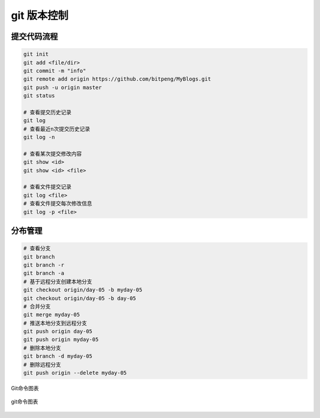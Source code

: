 git 版本控制
================

提交代码流程
--------------------

.. code:: shell

    git init
    git add <file/dir>
    git commit -m "info"
    git remote add origin https://github.com/bitpeng/MyBlogs.git
    git push -u origin master
    git status

    # 查看提交历史记录
    git log
    # 查看最近n次提交历史记录
    git log -n

    # 查看某次提交修改内容
    git show <id>
    git show <id> <file>

    # 查看文件提交记录
    git log <file>
    # 查看文件提交每次修改信息
    git log -p <file>


分布管理
--------


.. code:: shell

    # 查看分支
    git branch
    git branch -r
    git branch -a
    # 基于远程分支创建本地分支
    git checkout origin/day-05 -b myday-05
    git checkout origin/day-05 -b day-05
    # 合并分支
    git merge myday-05
    # 推送本地分支到远程分支
    git push origin day-05
    git push origin myday-05
    # 删除本地分支
    git branch -d myday-05
    # 删除远程分支
    git push origin --delete myday-05

Git命令图表

.. figure:: /_static/images/git-cmd.jpg
   :scale: 100
   :align: center

   git命令图表
